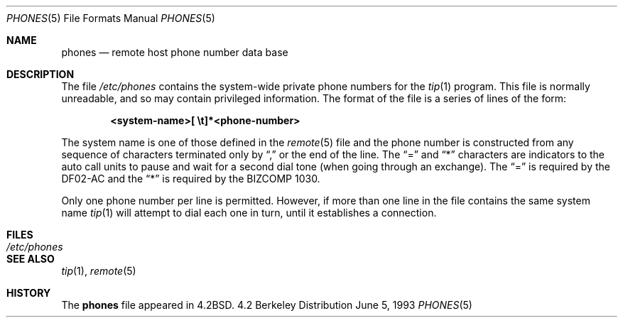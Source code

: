 .\"	$OpenBSD: phones.5,v 1.2 1998/11/26 04:25:59 aaron Exp $
.\"	$NetBSD: phones.5,v 1.3 1994/11/30 19:31:25 jtc Exp $
.\"
.\" Copyright (c) 1983, 1991, 1993
.\"	The Regents of the University of California.  All rights reserved.
.\"
.\" Redistribution and use in source and binary forms, with or without
.\" modification, are permitted provided that the following conditions
.\" are met:
.\" 1. Redistributions of source code must retain the above copyright
.\"    notice, this list of conditions and the following disclaimer.
.\" 2. Redistributions in binary form must reproduce the above copyright
.\"    notice, this list of conditions and the following disclaimer in the
.\"    documentation and/or other materials provided with the distribution.
.\" 3. All advertising materials mentioning features or use of this software
.\"    must display the following acknowledgement:
.\"	This product includes software developed by the University of
.\"	California, Berkeley and its contributors.
.\" 4. Neither the name of the University nor the names of its contributors
.\"    may be used to endorse or promote products derived from this software
.\"    without specific prior written permission.
.\"
.\" THIS SOFTWARE IS PROVIDED BY THE REGENTS AND CONTRIBUTORS ``AS IS'' AND
.\" ANY EXPRESS OR IMPLIED WARRANTIES, INCLUDING, BUT NOT LIMITED TO, THE
.\" IMPLIED WARRANTIES OF MERCHANTABILITY AND FITNESS FOR A PARTICULAR PURPOSE
.\" ARE DISCLAIMED.  IN NO EVENT SHALL THE REGENTS OR CONTRIBUTORS BE LIABLE
.\" FOR ANY DIRECT, INDIRECT, INCIDENTAL, SPECIAL, EXEMPLARY, OR CONSEQUENTIAL
.\" DAMAGES (INCLUDING, BUT NOT LIMITED TO, PROCUREMENT OF SUBSTITUTE GOODS
.\" OR SERVICES; LOSS OF USE, DATA, OR PROFITS; OR BUSINESS INTERRUPTION)
.\" HOWEVER CAUSED AND ON ANY THEORY OF LIABILITY, WHETHER IN CONTRACT, STRICT
.\" LIABILITY, OR TORT (INCLUDING NEGLIGENCE OR OTHERWISE) ARISING IN ANY WAY
.\" OUT OF THE USE OF THIS SOFTWARE, EVEN IF ADVISED OF THE POSSIBILITY OF
.\" SUCH DAMAGE.
.\"
.\"     @(#)phones.5	8.1 (Berkeley) 6/5/93
.\"
.Dd June 5, 1993
.Dt PHONES 5
.Os BSD 4.2
.Sh NAME
.Nm phones
.Nd remote host phone number data base
.Sh DESCRIPTION
The file
.Pa /etc/phones
contains the system-wide
private phone numbers for the
.Xr tip 1
program.  This file is normally unreadable, and so may contain
privileged information.  The format of the file is a series of lines
of the form:
.Pp
.D1 Li <system-name>[\ \et]*<phone-number>
.Pp
The system name is one of those defined in the
.Xr remote 5
file and the phone number is constructed from any sequence of
characters terminated only by
.Dq \&,
or the end of the line. The
.Dq =
and
.Dq \&*
characters are
indicators to the auto call units to pause and wait for a second dial
tone (when going through an exchange).  The
.Dq =
is required by the
.Tn DF02-AC
and the
.Dq \&*
is required by the
.Tn BIZCOMP
1030.
.Pp
Only one phone number per line is permitted.  However, if more than
one line in the file contains the same system name
.Xr tip 1
will attempt to dial each one in turn, until it establishes a connection.
.Sh FILES
.Bl -tag -width /etc/phones -compact
.It Pa /etc/phones
.El
.Sh SEE ALSO
.Xr tip 1 ,
.Xr remote 5
.Sh HISTORY
The
.Nm
file appeared in
.Bx 4.2 .
